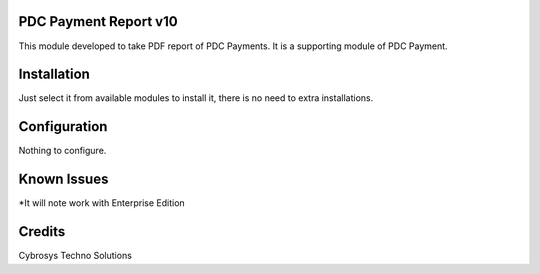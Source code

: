 PDC Payment Report v10
======================

This module developed to take PDF report of PDC Payments. It is a supporting module of PDC Payment.

Installation
============

Just select it from available modules to install it, there is no need to extra installations.

Configuration
=============

Nothing to configure.

Known Issues
============
*It will note work with Enterprise Edition

Credits
=======
Cybrosys Techno Solutions

